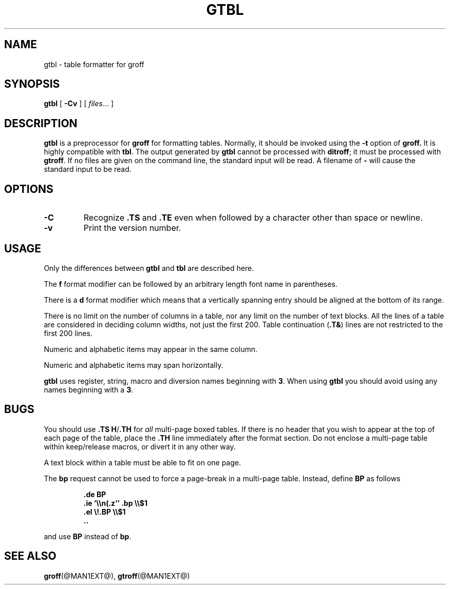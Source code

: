 .\" -*- nroff -*-
.TH GTBL @MAN1EXT@ "@MDATE@" "Groff Version @VERSION@"
.SH NAME
gtbl \- table formatter for groff
.SH SYNOPSIS
.B gtbl
[
.B \-Cv
]
[
.IR files \|.\|.\|.
]
.SH DESCRIPTION
.B gtbl
is a preprocessor for
.B groff
for formatting tables.
Normally, it should be invoked using the
.B \-t
option of
.B groff.
It is highly compatible with
.BR tbl .
The output generated by
.B gtbl
cannot be processed with
.BR ditroff ;
it must be processed with
.BR gtroff .
If no files are given on the command line, the standard input
will be read.
A filename of
.B \-
will cause the standard input to be read.
.SH OPTIONS
.TP
.B \-C
Recognize
.B .TS
and
.B .TE
even when followed by a character other than space or newline.
.TP
.B \-v
Print the version number.
.SH USAGE
Only the differences between
.B gtbl
and
.B tbl
are described here.
.LP
The
.B f
format modifier can be followed by an arbitrary length
font name in parentheses.
.LP
There is a
.B d
format modifier which means that a vertically spanning entry
should be aligned at the bottom of its range.
.LP
There is no limit on the number of columns in a table, nor any limit
on the number of text blocks.
All the lines of a table are considered in deciding column
widths, not just the first 200.
Table continuation
.RB ( .T& )
lines are not restricted to the first 200 lines.
.LP
Numeric and alphabetic items may appear in the same column.
.LP
Numeric and alphabetic items may span horizontally.
.LP
.B gtbl
uses register, string, macro and diversion names beginning with
.BR 3 .
When using
.B gtbl
you should avoid using any names beginning with a
.BR 3 .
.SH BUGS
You should use
.BR .TS\ H / .TH
for
.I all
multi-page boxed tables.
If there is no header that you wish to appear at the top of each page
of the table, place the
.B .TH
line immediately after the format section.
Do not enclose a multi-page table within keep/release macros,
or divert it in any other way.
.LP
A text block within a table must be able to fit on one page.
.LP
The
.B bp
request cannot be used to force a page-break in a multi-page table.
Instead, define
.B BP
as follows
.IP
.B .de BP
.br
.B .ie '\e\en(.z'' .bp \e\e$1
.br
.B .el \e!.BP \e\e$1
.br
.B ..
.br
.LP
and use
.B BP
instead of
.BR bp .
.SH "SEE ALSO"
.BR groff (@MAN1EXT@),
.BR gtroff (@MAN1EXT@)
